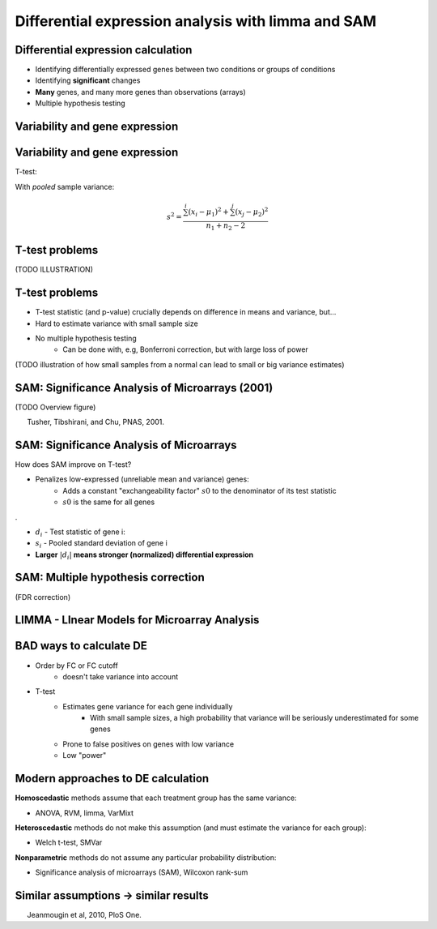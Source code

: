 ===================================================
Differential expression analysis with limma and SAM
===================================================

.. Day 2, Block 11:00-12:30 
    The theoretical first part (~20-30m) of the talk will be given at the beginning of the block. (CG)
    Followed by practical limma and SAM (MD)

.. http://www.plosone.org/article/info%3Adoi%2F10.1371%2Fjournal.pone.0012336

Differential expression calculation
===================================

- Identifying differentially expressed genes between two conditions or groups of conditions
- Identifying **significant** changes
- **Many** genes, and many more genes than observations (arrays)
- Multiple hypothesis testing

Variability and gene expression
===============================

.. image:: img/de/ttest.png

Variability and gene expression
===============================

.. image:: img/de/ttest.png
    :scale: 70%

T-test: 

.. math::
    :fontsize: 18

    t = \frac{\mu_{1} - \mu_{2}}{s^{2}(n_{1}^{-1} + n_{2}{^{-1}})}

With *pooled* sample variance:

.. math::
    s^{2} = \frac{\sum^{i}(x_{i}-\mu_{1})^{2} + \sum^{j}(x_{j}-\mu_{2})^{2}}{n_{1}+n_{2}-2}

T-test problems
===============

(TODO ILLUSTRATION)

T-test problems
===============

- T-test statistic (and p-value) crucially depends on difference in means and variance, but... 
- Hard to estimate variance with small sample size
- No multiple hypothesis testing 
    - Can be done with, e.g, Bonferroni correction, but with large loss of power

.. - Assumes data is normally distributed

(TODO illustration of how small samples from a normal can lead to small or big variance estimates)

SAM: Significance Analysis of Microarrays (2001)
================================================

(TODO Overview figure)

.. class:: footnote

    Tusher, Tibshirani, and Chu, PNAS, 2001.

SAM: Significance Analysis of Microarrays
=========================================

.. SAM tutorial: www.biostat.pitt.edu/biost2055/11/110202_W5_Lab2.doc
.. Technical documentations: http://www-stat.stanford.edu/~tibs/SAM/sam.pdf
    See especially section 17
.. Nontechnical explanation: http://archive.sciencewatch.com/inter/aut/2008/08-oct/08octSWTibshirani/

How does SAM improve on T-test?

- Penalizes low-expressed (unreliable mean and variance) genes:
    - Adds a constant "exchangeability factor" :math:`s0` to the denominator of its test statistic
    - :math:`s0` is the same for all genes

.

.. math::
    :fontsize: 22

    d_{i} = \frac{\mu_{1} - \mu_{2}}{s_{i} + s_{0}}

- :math:`d_{i}` - Test statistic of gene i: 
- :math:`s_{i}` - Pooled standard deviation of gene i
- **Larger** :math:`|d_{i}|` **means stronger (normalized) differential expression**

SAM: Multiple hypothesis correction
===================================

(FDR correction)

LIMMA - LInear Models for Microarray Analysis
=============================================

BAD ways to calculate DE
========================

- Order by FC or FC cutoff 
    - doesn't take variance into account
- T-test 
    - Estimates gene variance for each gene individually 
        - With small sample sizes, a high probability that variance will be seriously underestimated for some genes
    - Prone to false positives on genes with low variance
    - Low "power"

Modern approaches to DE calculation
===================================

**Homoscedastic** methods assume that each treatment group has the same variance:

- ANOVA, RVM, limma, VarMixt

**Heteroscedastic** methods do not make this assumption (and must estimate the variance for each group):

- Welch t-test, SMVar

**Nonparametric** methods do not assume any particular probability distribution:

- Significance analysis of microarrays (SAM), Wilcoxon rank-sum

Similar assumptions -> similar results
======================================

.. image:: img/de-method-comparison.png
    :scale: 80%

.. class:: footnote

Jeanmougin et al, 2010, PloS One.

.. Useful links:
    Simple limma explanation -http://www.bioconductor.org/help/course-materials/2009/BioC2009/labs/limma/limma.pdf
    Simplified explanation of hierarchical models - http://www.nature.com/nbt/journal/v28/n4/pdf/nbt.1619.pdf
    Explanation of SAM - http://odin.mdacc.tmc.edu/~kim/TeachBioinf/Week5/Lecture5-Feb11-08.pdf
    Original limma paper - http://www.statsci.org/smyth/pubs/ebayes.pdf


